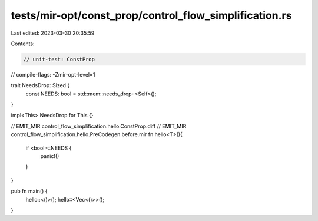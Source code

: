 tests/mir-opt/const_prop/control_flow_simplification.rs
=======================================================

Last edited: 2023-03-30 20:35:59

Contents:

.. code-block:: rs

    // unit-test: ConstProp
// compile-flags: -Zmir-opt-level=1

trait NeedsDrop: Sized {
    const NEEDS: bool = std::mem::needs_drop::<Self>();
}

impl<This> NeedsDrop for This {}

// EMIT_MIR control_flow_simplification.hello.ConstProp.diff
// EMIT_MIR control_flow_simplification.hello.PreCodegen.before.mir
fn hello<T>(){
    if <bool>::NEEDS {
        panic!()
    }
}

pub fn main() {
    hello::<()>();
    hello::<Vec<()>>();
}


